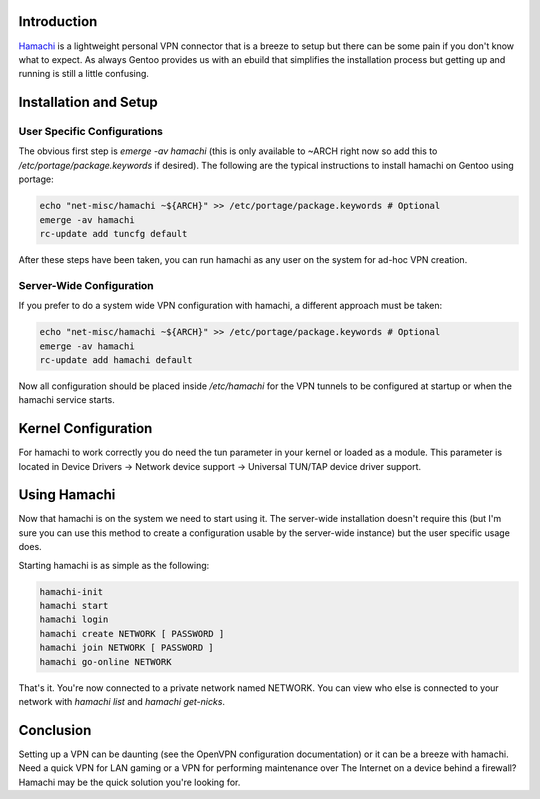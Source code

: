 .. title: Using Hamachi on Gentoo
.. slug: using-hamachi-on-gentoo
.. date: 2010/09/27 16:11:12
.. tags: gentoo, hamachi, vpn, ebuild, emerge, rc-update, tuncfg, tun, tun/tap, openvpn, lan
.. link: 
.. description: 
.. type: text

Introduction
------------

`Hamachi <https://secure.logmein.com/products/hamachi2/>`_ is a lightweight
personal VPN connector that is a breeze to setup but there can be some pain if
you don't know what to expect.  As always Gentoo provides us with an ebuild
that simplifies the installation process but getting up and running is still a
little confusing.

Installation and Setup
----------------------

User Specific Configurations
============================

The obvious first step is `emerge -av hamachi` (this is only available to
~ARCH right now so add this to `/etc/portage/package.keywords` if desired).
The following are the typical instructions to install hamachi on Gentoo using
portage:

.. code-block:: bash

    echo "net-misc/hamachi ~${ARCH}" >> /etc/portage/package.keywords # Optional
    emerge -av hamachi
    rc-update add tuncfg default

After these steps have been taken, you can run hamachi as any user on the
system for ad-hoc VPN creation.

Server-Wide Configuration
=========================

If you prefer to do a system wide VPN configuration with hamachi, a different
approach must be taken:

.. code-block:: bash

    echo "net-misc/hamachi ~${ARCH}" >> /etc/portage/package.keywords # Optional
    emerge -av hamachi
    rc-update add hamachi default

Now all configuration should be placed inside `/etc/hamachi` for the VPN
tunnels to be configured at startup or when the hamachi service starts.

Kernel Configuration
--------------------

For hamachi to work correctly you do need the tun parameter in your kernel or
loaded as a module.  This parameter is located in Device Drivers → Network
device support → Universal TUN/TAP device driver support.

Using Hamachi
-------------

Now that hamachi is on the system we need to start using it.  The server-wide
installation doesn't require this (but I'm sure you can use this method to
create a configuration usable by the server-wide instance) but the user
specific usage does.

Starting hamachi is as simple as the following:

.. code-block:: bash

    hamachi-init
    hamachi start
    hamachi login
    hamachi create NETWORK [ PASSWORD ]
    hamachi join NETWORK [ PASSWORD ]
    hamachi go-online NETWORK

That's it.  You're now connected to a private network named NETWORK.  You can
view who else is connected to your network with `hamachi list` and `hamachi
get-nicks`.

Conclusion
----------

Setting up a VPN can be daunting (see the OpenVPN configuration documentation)
or it can be a breeze with hamachi.  Need a quick VPN for LAN gaming or a VPN
for performing maintenance over The Internet on a device behind a firewall?
Hamachi may be the quick solution you're looking for.

